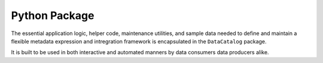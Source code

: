 .. _python_package_abs:

==============
Python Package
==============

The essential application logic, helper code, maintenance utilities, and sample
data needed to define and maintain a flexible metadata expression and
intregration framework is encapsulated in the ``DataCatalog`` package.

It is built to be used in both interactive and automated manners by data
consumers data producers alike.
